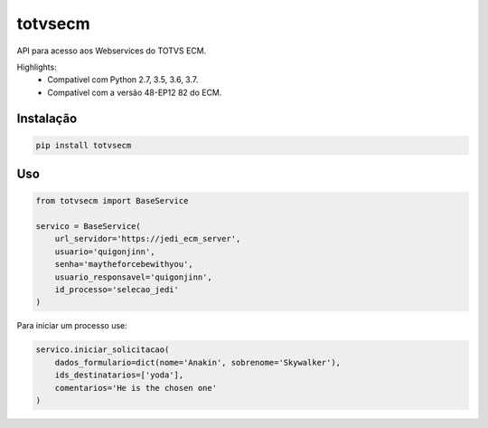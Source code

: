 ========================
totvsecm
========================

API para acesso aos Webservices do TOTVS ECM.

Highlights:
 * Compatível com Python 2.7, 3.5, 3.6, 3.7.
 * Compatível com a versão 48-EP12 82 do ECM.

Instalação
------------
.. code-block:: bash

    pip install totvsecm

Uso
------------
.. code-block:: python

    from totvsecm import BaseService

    servico = BaseService(
        url_servidor='https://jedi_ecm_server',
        usuario='quigonjinn',
        senha='maytheforcebewithyou',
        usuario_responsavel='quigonjinn',
        id_processo='selecao_jedi'
    )

Para iniciar um processo use:

.. code-block:: python

    servico.iniciar_solicitacao(
        dados_formulario=dict(nome='Anakin', sobrenome='Skywalker'),
        ids_destinatarios=['yoda'],
        comentarios='He is the chosen one'
    )
